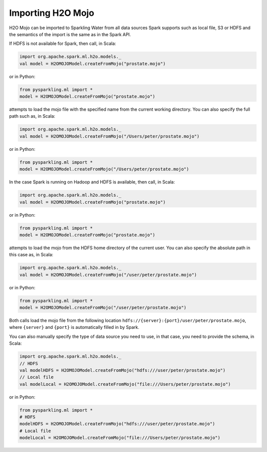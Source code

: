 Importing H2O Mojo
------------------

H2O Mojo can be imported to Sparkling Water from all data sources Spark supports such as local file, S3 or HDFS and the
semantics of the import is the same as in the Spark API.


If HDFS is not available for Spark, then call, in Scala:

.. code:: scala

    import org.apache.spark.ml.h2o.models._
    val model = H2OMOJOModel.createFromMojo("prostate.mojo")

or in Python:

.. code:: python

    from pysparkling.ml import *
    model = H2OMOJOModel.createFromMojo("prostate.mojo")

attempts to load the mojo file with the specified name from the current working directory.
You can also specify the full path such as, in Scala:

.. code:: scala

    import org.apache.spark.ml.h2o.models._
    val model = H2OMOJOModel.createFromMojo("/Users/peter/prostate.mojo")

or in Python:

.. code:: python

    from pysparkling.ml import *
    model = H2OMOJOModel.createFromMojo("/Users/peter/prostate.mojo")


In the case Spark is running on Hadoop and HDFS is available, then call, in Scala:

.. code:: scala

    import org.apache.spark.ml.h2o.models._
    val model = H2OMOJOModel.createFromMojo("prostate.mojo")

or in Python:

.. code:: python

    from pysparkling.ml import *
    model = H2OMOJOModel.createFromMojo("prostate.mojo")


attempts to load the mojo from the HDFS home directory of the current user.
You can also specify the absolute path in this case as, in Scala:

.. code:: scala

    import org.apache.spark.ml.h2o.models._
    val model = H2OMOJOModel.createFromMojo("/user/peter/prostate.mojo")

or in Python:

.. code:: python

    from pysparkling.ml import *
    model = H2OMOJOModel.createFromMojo("/user/peter/prostate.mojo")


Both calls load the mojo file from the following location ``hdfs://{server}:{port}/user/peter/prostate.mojo``, where ``{server}`` and ``{port}`` is automatically filled in by Spark.


You can also manually specify the type of data source you need to use, in that case, you need to provide the schema, in Scala:

.. code:: scala

    import org.apache.spark.ml.h2o.models._
    // HDFS
    val modelHDFS = H2OMOJOModel.createFromMojo("hdfs:///user/peter/prostate.mojo")
    // Local file
    val modelLocal = H2OMOJOModel.createFromMojo("file:///Users/peter/prostate.mojo")

or in Python:

.. code:: python

    from pysparkling.ml import *
    # HDFS
    modelHDFS = H2OMOJOModel.createFromMojo("hdfs:///user/peter/prostate.mojo")
    # Local file
    modelLocal = H2OMOJOModel.createFromMojo("file:///Users/peter/prostate.mojo")

